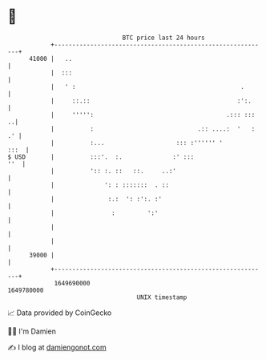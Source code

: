 * 👋

#+begin_example
                                   BTC price last 24 hours                    
               +------------------------------------------------------------+ 
         41000 |   ..                                                       | 
               |  :::                                                       | 
               |   ' :                                              .       | 
               |     ::.::                                         :':.     | 
               |     ''''':                                     .::: :::  ..| 
               |          :                             .:: ....:  '   : .' | 
               |          :...                    ::: :'''''' '        :::  | 
   $ USD       |          :::'.  :.              :' :::                 ''  | 
               |          ':: :. ::   ::.     ..:'                          | 
               |              ': : :::::::  . ::                            | 
               |               :.:  ': :':. :'                              | 
               |                :         ':'                               | 
               |                                                            | 
               |                                                            | 
         39000 |                                                            | 
               +------------------------------------------------------------+ 
                1649690000                                        1649780000  
                                       UNIX timestamp                         
#+end_example
📈 Data provided by CoinGecko

🧑‍💻 I'm Damien

✍️ I blog at [[https://www.damiengonot.com][damiengonot.com]]
